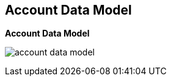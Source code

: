 :noaudio:

:scrollbar:
:data-uri:


== Account Data Model

.*Account Data Model*


image:images/account_data_model.png[]

ifdef::showscript[]

Transcript:

Let us revisit the Account Data Model discussed in the previous model. 
This diagram shows the relationship between the various account-related data objects in 3scale. The relationships discussed here are the user and application entities. They show the data model from the perspective of the potential users, the developers. In the next slide, we will explain the roles and responsibilities of the different account types seen here. 

The account subscription relates to the API provider account. On a Red Hat 3scale API Management platform, usually SaaS, it is the account that the provider uses to log in to 3scale and manage APIs. In the 3scale AMP, this represents the "admin" account to access the Admin Portal.

Developer accounts are the accounts subscribed to a particular API. There represent the end user access to the APIs. These are the accounts used to access the "Developer Portal".


endif::showscript[]
